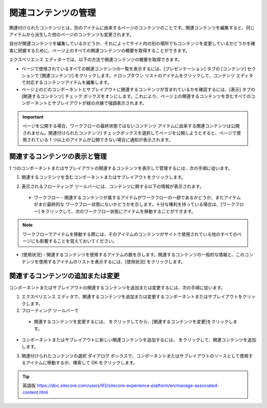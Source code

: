 ###################################################
関連コンテンツの管理
###################################################

関連付けられたコンテンツとは、別のアイテムに由来するページのコンテンツのことです。関連コンテンツを編集すると、同じアイテムから派生した他のページのコンテンツも変更されます。

自分が関連コンテンツを編集しているかどうか、それによってサイト内の別の場所でもコンテンツを変更しているかどうかを確実に把握するために、ページ上のすべての関連コンテンツの概要を取得することができます。

エクスペリエンス エディターでは、以下の方法で関連コンテンツの概要を取得できます。

* ページで使用されているすべての関連コンテンツの一覧を表示するには、[プレゼンテーション] タブの [コンテンツ] セクションで [関連コンテンツ] をクリックします。ドロップダウン リストのアイテムをクリックして、コンテンツ エディタで対応するコンテンツアイテムを編集します。
* ページ上のどのコンポーネントとサブレイアウトに関連するコンテンツが含まれているかを確認するには、[表示] タブの [関連するコンテンツ] チェック ボックスをオンにします。これにより、ページ上の関連するコンテンツを含むすべてのコンポーネントとサブレイアウトが緑の点線で強調表示されます。

.. important:: ページを公開する場合、ワークフローの最終状態ではないコンテンツ アイテムに由来する関連コンテンツは公開されません。関連付けられたコンテンツ] チェックボックスを選択してページを公開しようとすると、ページで使用されている 1 つ以上のアイテムが公開できない場合に通知が表示されます。

***********************************
関連するコンテンツの表示と管理
***********************************

1 つのコンポーネントまたはサブレイアウトの関連するコンテンツを表示して管理するには、次の手順に従います。

1. 関連するコンテンツを含むコンポーネントまたはサブレイアウトをクリックします。

.. image:: images/15eafd354513a4.png
   :align: center
   :width: 400px
   :alt: 関連するコンテンツの表示と管理

2. 表示されるフローティング ツールバーには、コンテンツに関する以下の情報が表示されます。

  * ワークフロー - 関連するコンテンツが属するアイテムがワークフローの一部であるかどうか、またアイテムがまだ最終的な ワークフロー状態にないかどうかを示します。十分な権利を持っている場合は、[ワークフロー] をクリックして、次のワークフロー状態にアイテムを移動することができます。

.. image:: images/15eafd35457753.png
   :align: center
   :width: 400px
   :alt: 関連するコンテンツの表示と管理

.. note:: ワークフローでアイテムを移動する際には、そのアイテムのコンテンツがサイトで使用されている他のすべてのページにも影響することを覚えておいてください。

* [使用状況] - 関連するコンテンツを使用するアイテムの数を示します。関連するコンテンツの一般的な情報と、このコンテンツを使用するアイテムのリストを表示するには、[使用状況] をクリックします。

.. image:: images/15eafd3545e036.png
   :align: center
   :width: 400px
   :alt: 関連するコンテンツの表示と管理

***********************************
関連するコンテンツの追加または変更
***********************************

コンポーネントまたはサブレイアウトの関連するコンテンツを追加または変更するには、次の手順に従います。

1. エクスペリエンス エディタで、関連するコンテンツを追加または変更するコンポーネントまたはサブレイアウトをクリックします。

2. フローティング ツールバーで

  * 関連するコンテンツを変更するには、|icon1| をクリックしてから、[関連するコンテンツを変更]をクリックします。

.. |icon1| image:: images/15eafd354664fc.png

.. image:: images/15eafd3546cd7e.png
   :align: center
   :width: 400px
   :alt: 関連するコンテンツの追加または変更

* コンポーネントまたはサブレイアウトに新しい関連コンテンツを追加するには、|icon2| をクリックして、関連コンテンツを追加します。

.. |icon2| image:: images/15eafd35473cd3.png

.. image:: images/15eafd35479a89.png
   :align: center
   :width: 400px
   :alt: 関連するコンテンツの追加または変更


3. 関連付けられたコンテンツの選択 ダイアログ ボックスで、コンポーネントまたはサブレイアウトのソースとして使用するアイテムに移動するか、検索して OK をクリックします。

.. image:: images/15eafd3548009d.png
   :align: center
   :width: 400px
   :alt: 関連するコンテンツの追加または変更


.. tip:: 英語版 https://doc.sitecore.com/users/93/sitecore-experience-platform/en/manage-associated-content.html
